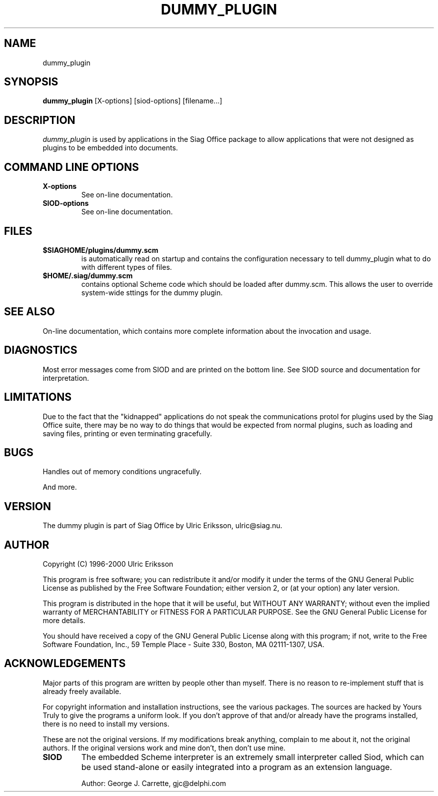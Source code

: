 .TH DUMMY_PLUGIN 1 LOCAL

.SH NAME
dummy_plugin

.SH SYNOPSIS
.B dummy_plugin
[X-options] [siod-options] [filename...]

.SH DESCRIPTION
.I dummy_plugin
is used by applications in the Siag Office package to allow
applications that were not designed as plugins to be embedded
into documents.

.SH COMMAND LINE OPTIONS
.TP
.BI X-options
See on-line documentation.
.TP
.BI SIOD-options
See on-line documentation.

.SH FILES
.TP
.BI $SIAGHOME/plugins/dummy.scm
is automatically read on startup and contains the configuration
necessary to tell dummy_plugin what to do with different types
of files.
.TP
.BI $HOME/.siag/dummy.scm
contains optional Scheme code which should be loaded after
dummy.scm. This allows the user to override system-wide sttings
for the dummy plugin.

.PD
.SH SEE ALSO
On-line documentation, which contains more complete information about the
invocation and usage.

.SH DIAGNOSTICS
Most error messages come from SIOD and are printed on the bottom line.
See SIOD source and documentation for interpretation.

.SH LIMITATIONS
Due to the fact that the "kidnapped" applications do not speak
the communications protol for plugins used by the Siag Office suite,
there may be no way to do things that would be expected from normal
plugins, such as loading and saving files, printing or even
terminating gracefully.

.SH BUGS
Handles out of memory conditions ungracefully.

And more.

.SH VERSION
The dummy plugin is part of Siag Office by Ulric Eriksson, 
ulric\@siag.nu. 

.SH AUTHOR
Copyright (C) 1996-2000 Ulric Eriksson

This program is free software; you can redistribute it and/or modify
it under the terms of the GNU General Public License as published by
the Free Software Foundation; either version 2, or (at your option)
any later version.

This program is distributed in the hope that it will be useful,
but WITHOUT ANY WARRANTY; without even the implied warranty of
MERCHANTABILITY or FITNESS FOR A PARTICULAR PURPOSE. See the
GNU General Public License for more details.

You should have received a copy of the GNU General Public License
along with this program; if not, write to the Free Software
Foundation, Inc., 59 Temple Place - Suite 330, Boston,
MA 02111-1307, USA.

.SH ACKNOWLEDGEMENTS
Major parts of this program are written by people other than myself.
There is no reason to re-implement stuff that is already freely available.

For copyright information and installation instructions, see the
various packages. The sources are hacked by Yours Truly to give the
programs a uniform look. If you don't approve of that and/or already
have the programs installed, there is no need to install my versions.

These are not the original versions. If my modifications break
anything, complain to me about it, not the original authors.
If the original versions work and mine don't, then don't use mine.
.TP
.BI SIOD
The embedded Scheme interpreter is an extremely small interpreter
called Siod, which can be used stand-alone or easily integrated
into a program as an extension language.

Author: George J. Carrette, gjc\@delphi.com

